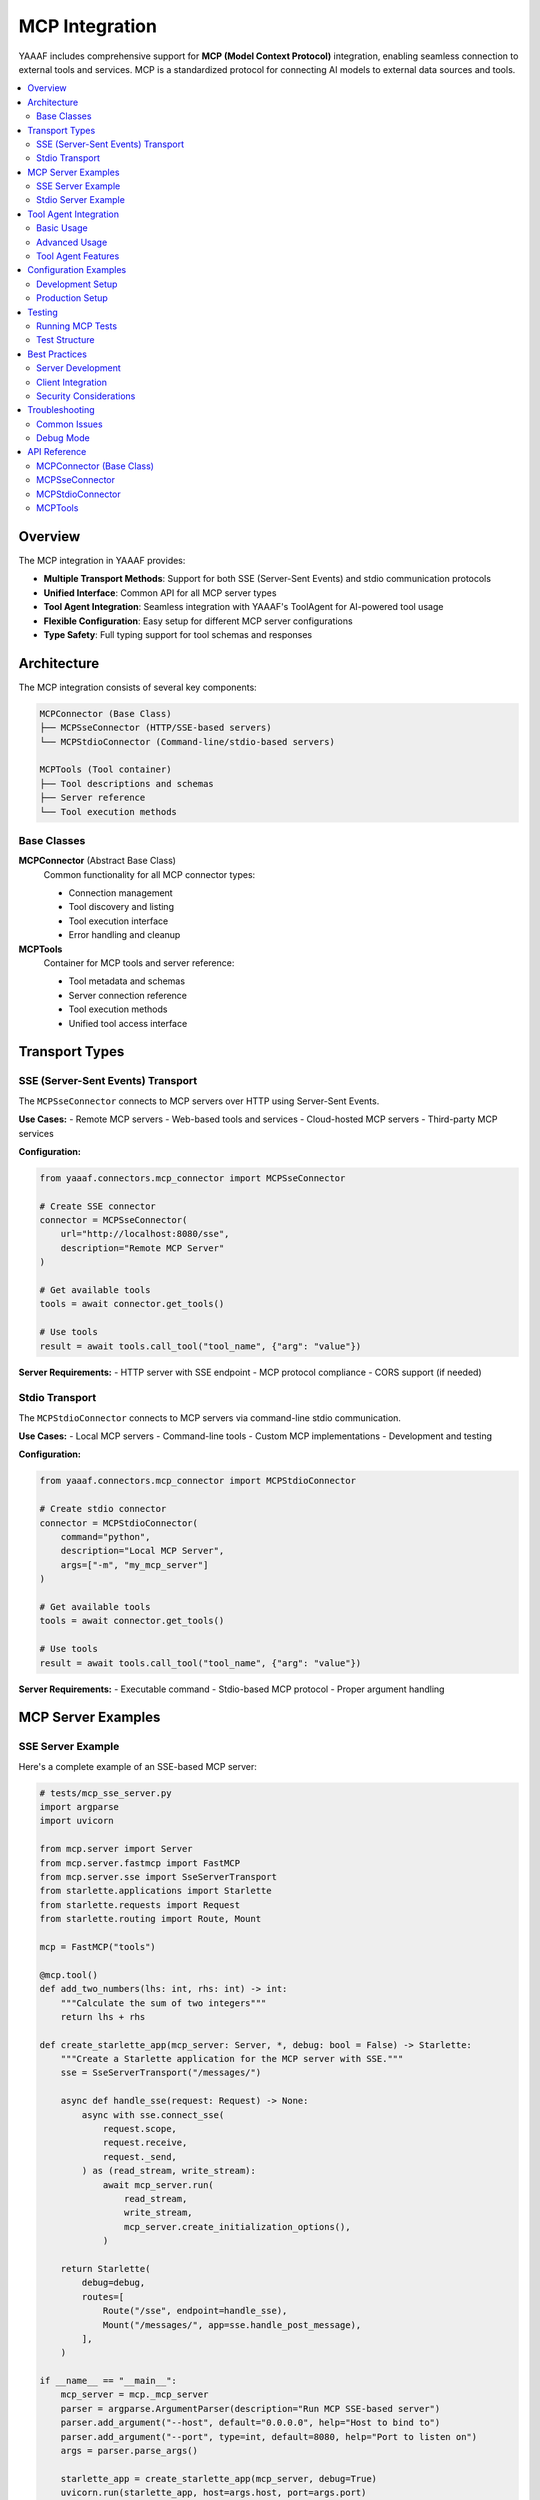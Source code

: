 MCP Integration
===============

YAAAF includes comprehensive support for **MCP (Model Context Protocol)** integration, enabling seamless connection to external tools and services. MCP is a standardized protocol for connecting AI models to external data sources and tools.

.. contents::
   :local:
   :depth: 2

Overview
--------

The MCP integration in YAAAF provides:

* **Multiple Transport Methods**: Support for both SSE (Server-Sent Events) and stdio communication protocols
* **Unified Interface**: Common API for all MCP server types
* **Tool Agent Integration**: Seamless integration with YAAAF's ToolAgent for AI-powered tool usage
* **Flexible Configuration**: Easy setup for different MCP server configurations
* **Type Safety**: Full typing support for tool schemas and responses

Architecture
------------

The MCP integration consists of several key components:

.. code-block:: text

   MCPConnector (Base Class)
   ├── MCPSseConnector (HTTP/SSE-based servers)
   └── MCPStdioConnector (Command-line/stdio-based servers)
   
   MCPTools (Tool container)
   ├── Tool descriptions and schemas
   ├── Server reference
   └── Tool execution methods

Base Classes
~~~~~~~~~~~~

**MCPConnector** (Abstract Base Class)
   Common functionality for all MCP connector types:
   
   * Connection management
   * Tool discovery and listing
   * Tool execution interface
   * Error handling and cleanup

**MCPTools**
   Container for MCP tools and server reference:
   
   * Tool metadata and schemas
   * Server connection reference
   * Tool execution methods
   * Unified tool access interface

Transport Types
---------------

SSE (Server-Sent Events) Transport
~~~~~~~~~~~~~~~~~~~~~~~~~~~~~~~~~~

The ``MCPSseConnector`` connects to MCP servers over HTTP using Server-Sent Events.

**Use Cases:**
- Remote MCP servers
- Web-based tools and services
- Cloud-hosted MCP servers
- Third-party MCP services

**Configuration:**

.. code-block:: python

   from yaaaf.connectors.mcp_connector import MCPSseConnector
   
   # Create SSE connector
   connector = MCPSseConnector(
       url="http://localhost:8080/sse",
       description="Remote MCP Server"
   )
   
   # Get available tools
   tools = await connector.get_tools()
   
   # Use tools
   result = await tools.call_tool("tool_name", {"arg": "value"})

**Server Requirements:**
- HTTP server with SSE endpoint
- MCP protocol compliance
- CORS support (if needed)

Stdio Transport
~~~~~~~~~~~~~~~

The ``MCPStdioConnector`` connects to MCP servers via command-line stdio communication.

**Use Cases:**
- Local MCP servers
- Command-line tools
- Custom MCP implementations
- Development and testing

**Configuration:**

.. code-block:: python

   from yaaaf.connectors.mcp_connector import MCPStdioConnector
   
   # Create stdio connector
   connector = MCPStdioConnector(
       command="python",
       description="Local MCP Server",
       args=["-m", "my_mcp_server"]
   )
   
   # Get available tools
   tools = await connector.get_tools()
   
   # Use tools
   result = await tools.call_tool("tool_name", {"arg": "value"})

**Server Requirements:**
- Executable command
- Stdio-based MCP protocol
- Proper argument handling

MCP Server Examples
-------------------

SSE Server Example
~~~~~~~~~~~~~~~~~~

Here's a complete example of an SSE-based MCP server:

.. code-block:: python

   # tests/mcp_sse_server.py
   import argparse
   import uvicorn
   
   from mcp.server import Server
   from mcp.server.fastmcp import FastMCP
   from mcp.server.sse import SseServerTransport
   from starlette.applications import Starlette
   from starlette.requests import Request
   from starlette.routing import Route, Mount
   
   mcp = FastMCP("tools")
   
   @mcp.tool()
   def add_two_numbers(lhs: int, rhs: int) -> int:
       """Calculate the sum of two integers"""
       return lhs + rhs
   
   def create_starlette_app(mcp_server: Server, *, debug: bool = False) -> Starlette:
       """Create a Starlette application for the MCP server with SSE."""
       sse = SseServerTransport("/messages/")
   
       async def handle_sse(request: Request) -> None:
           async with sse.connect_sse(
               request.scope,
               request.receive,
               request._send,
           ) as (read_stream, write_stream):
               await mcp_server.run(
                   read_stream,
                   write_stream,
                   mcp_server.create_initialization_options(),
               )
   
       return Starlette(
           debug=debug,
           routes=[
               Route("/sse", endpoint=handle_sse),
               Mount("/messages/", app=sse.handle_post_message),
           ],
       )
   
   if __name__ == "__main__":
       mcp_server = mcp._mcp_server
       parser = argparse.ArgumentParser(description="Run MCP SSE-based server")
       parser.add_argument("--host", default="0.0.0.0", help="Host to bind to")
       parser.add_argument("--port", type=int, default=8080, help="Port to listen on")
       args = parser.parse_args()
   
       starlette_app = create_starlette_app(mcp_server, debug=True)
       uvicorn.run(starlette_app, host=args.host, port=args.port)

**Running the SSE Server:**

.. code-block:: bash

   python tests/mcp_sse_server.py --host localhost --port 8080

Stdio Server Example
~~~~~~~~~~~~~~~~~~~~

Here's a complete example of a stdio-based MCP server:

.. code-block:: python

   # tests/mcp_stdio_server.py
   import asyncio
   import argparse
   
   from mcp.server import Server
   from mcp.server.fastmcp import FastMCP
   from mcp.server.stdio import StdioServerTransport
   
   mcp = FastMCP("tools")
   
   @mcp.tool()
   def add_two_numbers(lhs: int, rhs: int) -> int:
       """Calculate the sum of two integers"""
       return lhs + rhs
   
   async def run_stdio_server(mcp_server: Server) -> None:
       """Run an MCP server with stdio transport."""
       stdio = StdioServerTransport()
       
       async with stdio.connect_stdio() as (read_stream, write_stream):
           await mcp_server.run(
               read_stream,
               write_stream,
               mcp_server.create_initialization_options(),
           )
   
   if __name__ == "__main__":
       mcp_server = mcp._mcp_server
       parser = argparse.ArgumentParser(description="Run MCP stdio-based server")
       args = parser.parse_args()
   
       asyncio.run(run_stdio_server(mcp_server))

**Running the Stdio Server:**

.. code-block:: bash

   python tests/mcp_stdio_server.py

Tool Agent Integration
----------------------

The ``ToolAgent`` in YAAAF provides AI-powered integration with MCP tools. It can:

* Automatically discover and understand available tools
* Plan tool usage based on user queries
* Execute complex workflows involving multiple tools
* Handle tool errors and retries
* Generate structured outputs and artifacts

Basic Usage
~~~~~~~~~~~

.. code-block:: python

   from yaaaf.components.agents.tool_agent import ToolAgent
   from yaaaf.components.client import OllamaClient
   from yaaaf.components.data_types import Messages
   from yaaaf.connectors.mcp_connector import MCPSseConnector
   
   # Setup client and connector
   client = OllamaClient(model="qwen2.5:32b", temperature=0.4)
   connector = MCPSseConnector(
       "http://localhost:8080/sse", 
       "Math Tools Server"
   )
   
   # Get tools from MCP server
   mcp_tools = await connector.get_tools()
   
   # Create tool agent
   tool_agent = ToolAgent(client=client, tools=[mcp_tools])
   
   # Query the agent
   messages = Messages().add_user_utterance("What is the sum of 15 and 27?")
   response = await tool_agent.query(messages)
   
   print(response)

Advanced Usage
~~~~~~~~~~~~~~

The ToolAgent supports multiple tool groups and complex workflows:

.. code-block:: python

   # Multiple MCP tool groups
   math_tools = await math_connector.get_tools()
   file_tools = await file_connector.get_tools()
   web_tools = await web_connector.get_tools()
   
   # Create agent with multiple tool groups
   tool_agent = ToolAgent(
       client=client, 
       tools=[math_tools, file_tools, web_tools]
   )
   
   # Complex multi-step query
   messages = Messages().add_user_utterance(
       "Read the numbers from data.csv, calculate their sum, "
       "and search for information about the result online"
   )
   
   response = await tool_agent.query(messages)

Tool Agent Features
~~~~~~~~~~~~~~~~~~~

**Automatic Tool Discovery:**
   The agent automatically understands available tools and their capabilities from tool descriptions and schemas.

**Intelligent Planning:**
   Uses the LLM to plan which tools to use and in what order based on the user's query.

**Error Handling:**
   Gracefully handles tool errors and can retry with different approaches.

**Artifact Generation:**
   Creates structured artifacts (tables, charts, etc.) from tool outputs.

**Multi-step Workflows:**
   Can execute complex workflows involving multiple tools and intermediate steps.

Configuration Examples
----------------------

Development Setup
~~~~~~~~~~~~~~~~~

For development and testing, you can use both SSE and stdio servers:

.. code-block:: python

   # config.json (example)
   {
       "mcp_servers": [
           {
               "type": "sse",
               "url": "http://localhost:8080/sse",
               "description": "Development SSE Server"
           },
           {
               "type": "stdio",
               "command": "python",
               "args": ["-m", "tests.mcp_stdio_server"],
               "description": "Development Stdio Server"
           }
       ]
   }

Production Setup
~~~~~~~~~~~~~~~~

For production, you might connect to remote MCP services:

.. code-block:: python

   # Production configuration
   {
       "mcp_servers": [
           {
               "type": "sse",
               "url": "https://api.example.com/mcp/sse",
               "description": "Production API Server"
           },
           {
               "type": "stdio",
               "command": "docker",
               "args": ["run", "--rm", "my-mcp-server:latest"],
               "description": "Containerized MCP Server"
           }
       ]
   }

Testing
-------

YAAAF includes comprehensive tests for MCP integration:

Running MCP Tests
~~~~~~~~~~~~~~~~~

.. code-block:: bash

   # Run all MCP connector tests
   python -m unittest tests.test_mcp_connector
   
   # Run tool agent tests with MCP
   python -m unittest tests.test_tool_agent
   
   # Run specific test methods
   python -m unittest tests.test_mcp_connector.TestMCPSseConnector.test_tools_can_be_retrieved
   python -m unittest tests.test_mcp_connector.TestMCPStdioConnector.test_stdio_tools_can_be_retrieved

Test Structure
~~~~~~~~~~~~~~

.. code-block:: python

   # Test both SSE and stdio connectors
   class TestMCPSseConnector(unittest.TestCase):
       def setUp(self):
           self.connector = MCPSseConnector(
               "http://localhost:8080/sse", 
               "Test MCP Server"
           )
   
   class TestMCPStdioConnector(unittest.TestCase):
       def setUp(self):
           self.connector = MCPStdioConnector(
               "python", 
               "Test MCP Stdio Server", 
               ["-m", "tests.mcp_stdio_server"]
           )

Best Practices
--------------

Server Development
~~~~~~~~~~~~~~~~~~

1. **Use FastMCP**: Simplifies MCP server development with decorators
2. **Type Annotations**: Provide clear type hints for tool parameters
3. **Error Handling**: Implement proper error handling in tool functions
4. **Documentation**: Include clear docstrings for all tools
5. **Testing**: Test both SSE and stdio transports

Client Integration
~~~~~~~~~~~~~~~~~~

1. **Connection Management**: Always properly disconnect from servers
2. **Error Handling**: Handle connection failures gracefully
3. **Tool Discovery**: Cache tool schemas when possible
4. **Async/Await**: Use proper async patterns for tool calls
5. **Resource Cleanup**: Ensure proper cleanup of resources

Security Considerations
~~~~~~~~~~~~~~~~~~~~~~~

1. **Input Validation**: Validate all tool inputs
2. **Authentication**: Implement proper authentication for remote servers
3. **Rate Limiting**: Implement rate limiting for tool calls
4. **Sandboxing**: Consider sandboxing for untrusted MCP servers
5. **Logging**: Log all tool executions for audit trails

Troubleshooting
---------------

Common Issues
~~~~~~~~~~~~~

**Connection Failures:**
   - Check server URL and port
   - Verify server is running
   - Check network connectivity
   - Validate MCP protocol compliance

**Tool Execution Errors:**
   - Validate tool parameters
   - Check tool schema compliance
   - Verify server implementation
   - Review error logs

**Performance Issues:**
   - Monitor connection pooling
   - Check server response times
   - Optimize tool parameter sizes
   - Consider caching strategies

Debug Mode
~~~~~~~~~~

Enable debug mode for detailed logging:

.. code-block:: python

   import logging
   logging.basicConfig(level=logging.DEBUG)
   
   # Your MCP connector code here
   connector = MCPSseConnector(url="...", description="...")
   tools = await connector.get_tools()

This will provide detailed information about MCP protocol communication and any issues that arise.

API Reference
-------------

MCPConnector (Base Class)
~~~~~~~~~~~~~~~~~~~~~~~~~

.. code-block:: python

   class MCPConnector(ABC):
       def __init__(self, description: str)
       async def get_tools(self) -> MCPTools
       async def disconnect(self) -> None
       async def _create_server(self) -> Union[MCPServerSSE, MCPServerStdio]  # Abstract

MCPSseConnector
~~~~~~~~~~~~~~~

.. code-block:: python

   class MCPSseConnector(MCPConnector):
       def __init__(self, url: str, description: str)
       async def _create_server(self) -> MCPServerSSE

MCPStdioConnector
~~~~~~~~~~~~~~~~~

.. code-block:: python

   class MCPStdioConnector(MCPConnector):
       def __init__(self, command: str, description: str, args: Optional[List[str]] = None)
       async def _create_server(self) -> MCPServerStdio

MCPTools
~~~~~~~~

.. code-block:: python

   class MCPTools(BaseModel):
       server_description: str
       tools: List[ToolDescription]
       server: Union[MCPServerSSE, MCPServerStdio]
       
       def __getitem__(self, index: int) -> ToolDescription
       def __len__(self) -> int
       def get_tools_descriptions(self) -> str
       async def call_tool(self, tool_name: str, arguments: Dict[str, Any]) -> Any
       async def call_tool_by_index(self, index: int, arguments: Dict[str, Any]) -> Any